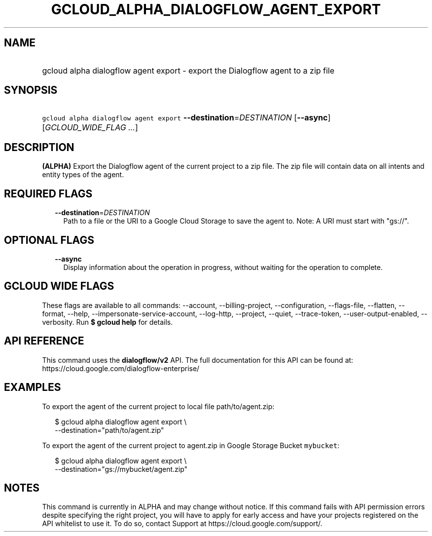 
.TH "GCLOUD_ALPHA_DIALOGFLOW_AGENT_EXPORT" 1



.SH "NAME"
.HP
gcloud alpha dialogflow agent export \- export the Dialogflow agent to a zip file



.SH "SYNOPSIS"
.HP
\f5gcloud alpha dialogflow agent export\fR \fB\-\-destination\fR=\fIDESTINATION\fR [\fB\-\-async\fR] [\fIGCLOUD_WIDE_FLAG\ ...\fR]



.SH "DESCRIPTION"

\fB(ALPHA)\fR Export the Dialogflow agent of the current project to a zip file.
The zip file will contain data on all intents and entity types of the agent.



.SH "REQUIRED FLAGS"

.RS 2m
.TP 2m
\fB\-\-destination\fR=\fIDESTINATION\fR
Path to a file or the URI to a Google Cloud Storage to save the agent to. Note:
A URI must start with "gs://".


.RE
.sp

.SH "OPTIONAL FLAGS"

.RS 2m
.TP 2m
\fB\-\-async\fR
Display information about the operation in progress, without waiting for the
operation to complete.


.RE
.sp

.SH "GCLOUD WIDE FLAGS"

These flags are available to all commands: \-\-account, \-\-billing\-project,
\-\-configuration, \-\-flags\-file, \-\-flatten, \-\-format, \-\-help,
\-\-impersonate\-service\-account, \-\-log\-http, \-\-project, \-\-quiet,
\-\-trace\-token, \-\-user\-output\-enabled, \-\-verbosity. Run \fB$ gcloud
help\fR for details.



.SH "API REFERENCE"

This command uses the \fBdialogflow/v2\fR API. The full documentation for this
API can be found at: https://cloud.google.com/dialogflow\-enterprise/



.SH "EXAMPLES"

To export the agent of the current project to local file path/to/agent.zip:

.RS 2m
$ gcloud alpha dialogflow agent export \e
    \-\-destination="path/to/agent.zip"
.RE

To export the agent of the current project to agent.zip in Google Storage Bucket
\f5mybucket\fR:

.RS 2m
$ gcloud alpha dialogflow agent export \e
    \-\-destination="gs://mybucket/agent.zip"
.RE



.SH "NOTES"

This command is currently in ALPHA and may change without notice. If this
command fails with API permission errors despite specifying the right project,
you will have to apply for early access and have your projects registered on the
API whitelist to use it. To do so, contact Support at
https://cloud.google.com/support/.

